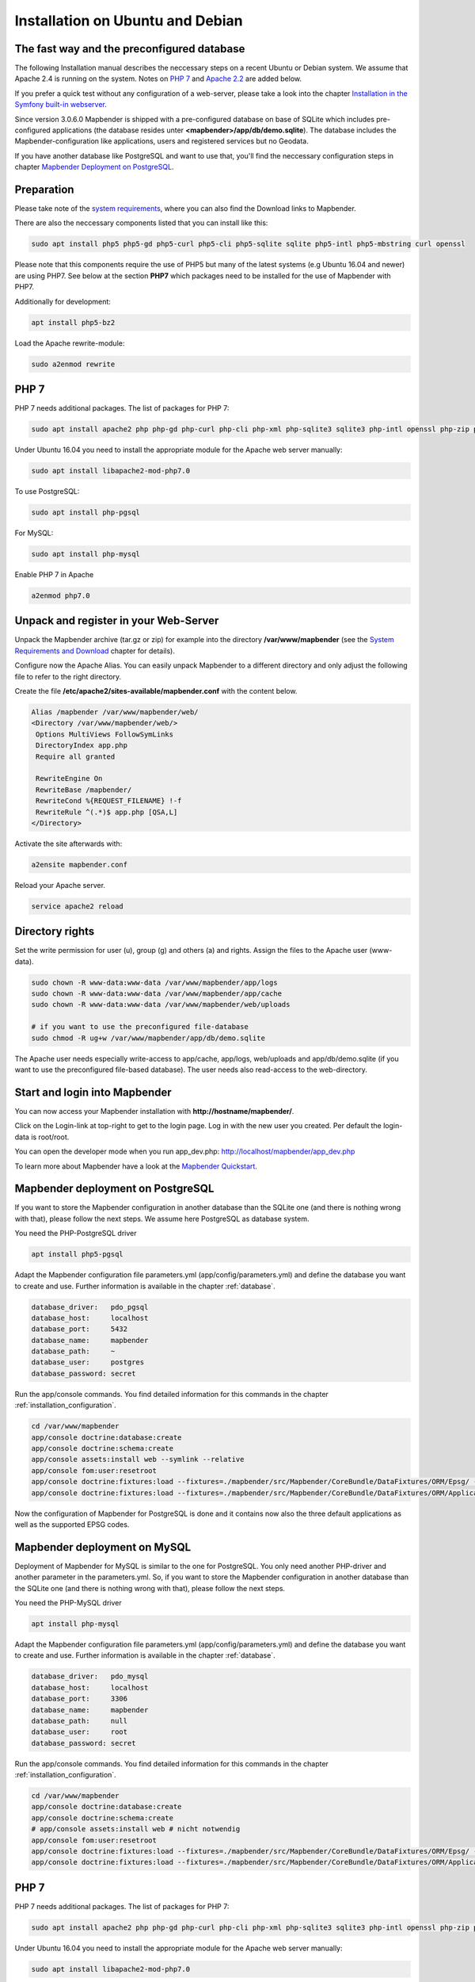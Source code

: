 .. _installation_ubuntu:

Installation on Ubuntu and Debian
#################################

The fast way and the preconfigured database
-------------------------------------------

The following Installation manual describes the neccessary steps on a recent Ubuntu or Debian system. We assume that Apache 2.4 is running on the system. Notes on `PHP 7 <installation_ubuntu.html#php-7>`_  and `Apache 2.2  <installation_ubuntu.html#instructions-for-apache-2-2>`_ are added below.

If you prefer a quick test without any configuration of a web-server, please take a look into the chapter `Installation in the Symfony built-in webserver <installation_symfony.html>`_.

Since version 3.0.6.0 Mapbender is shipped with a pre-configured database on base of SQLite which includes pre-configured applications (the database resides unter **<mapbender>/app/db/demo.sqlite**). The database includes the Mapbender-configuration like applications, users and registered services but no Geodata.

If you have another database like PostgreSQL and want to use that, you'll find the neccessary configuration steps in chapter `Mapbender Deployment on PostgreSQL <#mapbender-deployment-on-postgresql>`_.



Preparation
-----------

Please take note of the `system requirements <systemrequirements.html>`_, where you can also find the Download links to Mapbender.

There are also the neccessary components listed that you can install like this:

.. code-block:: bash

  sudo apt install php5 php5-gd php5-curl php5-cli php5-sqlite sqlite php5-intl php5-mbstring curl openssl

Please note that this components require the use of PHP5 but many of the latest systems (e.g Ubuntu 16.04 and newer) are using PHP7. See below at the section **PHP7** which packages need to be installed for the use of Mapbender with PHP7.


Additionally for development:
 
.. code-block:: bash

 apt install php5-bz2


Load the Apache rewrite-module:

.. code-block:: bash

  sudo a2enmod rewrite



PHP 7
-----
 
PHP 7 needs additional packages. The list of packages for PHP 7:

.. code-block:: bash

   sudo apt install apache2 php php-gd php-curl php-cli php-xml php-sqlite3 sqlite3 php-intl openssl php-zip php-mbstring php-bz2
  

Under Ubuntu 16.04 you need to install the appropriate module for the Apache web server manually:

.. code-block:: bash

   sudo apt install libapache2-mod-php7.0


To use PostgreSQL:

.. code-block:: bash

   sudo apt install php-pgsql


For MySQL:

.. code-block:: bash

   sudo apt install php-mysql


Enable PHP 7 in Apache

.. code-block:: bash

   a2enmod php7.0
   


Unpack and register in your Web-Server
--------------------------------------

Unpack the Mapbender archive (tar.gz or zip) for example into the directory **/var/www/mapbender** (see the `System Requirements and Download <systemrequirements.html#download-of-mapbender>`_ chapter for details).

Configure now the Apache Alias. You can easily unpack Mapbender to a different directory and only adjust the following file to refer to the right directory.

Create the file **/etc/apache2/sites-available/mapbender.conf** with the content below. 

.. code-block:: apache

 Alias /mapbender /var/www/mapbender/web/
 <Directory /var/www/mapbender/web/>
  Options MultiViews FollowSymLinks
  DirectoryIndex app.php
  Require all granted
   
  RewriteEngine On
  RewriteBase /mapbender/
  RewriteCond %{REQUEST_FILENAME} !-f
  RewriteRule ^(.*)$ app.php [QSA,L]
 </Directory>

Activate the site afterwards with:

.. code-block:: bash
                
   a2ensite mapbender.conf

Reload your Apache server.

.. code-block:: bash

 service apache2 reload


Directory rights
----------------

Set the write permission for user (u), group (g) and others (a) and rights. Assign the files to the Apache user (www-data).

.. code-block:: bash

 sudo chown -R www-data:www-data /var/www/mapbender/app/logs
 sudo chown -R www-data:www-data /var/www/mapbender/app/cache
 sudo chown -R www-data:www-data /var/www/mapbender/web/uploads

 # if you want to use the preconfigured file-database
 sudo chmod -R ug+w /var/www/mapbender/app/db/demo.sqlite


The Apache user needs especially write-access to app/cache, app/logs, web/uploads and app/db/demo.sqlite (if you want to use the preconfigured file-based database). The user needs also read-access to the web-directory.


Start and login into Mapbender
------------------------------

You can now access your Mapbender installation with **http://hostname/mapbender/**.

Click on the Login-link at top-right to get to the login page. Log in with the new user you created. Per default the login-data is root/root.

You can open the developer mode when you run app_dev.php: http://localhost/mapbender/app_dev.php

To learn more about Mapbender have a look at the `Mapbender Quickstart <../quickstart.html>`_.



Mapbender deployment on PostgreSQL
----------------------------------

If you want to store the Mapbender configuration in another database than the SQLite one (and there is nothing wrong with that), please follow the next steps. We assume here PostgreSQL as database system.


You need the PHP-PostgreSQL driver

.. code-block:: bash

   apt install php5-pgsql


Adapt the Mapbender configuration file parameters.yml (app/config/parameters.yml) and define the database you want to create and use. Further information is available in the chapter :ref:`database`.

.. code-block:: yaml

    database_driver:   pdo_pgsql
    database_host:     localhost
    database_port:     5432
    database_name:     mapbender
    database_path:     ~
    database_user:     postgres
    database_password: secret
 
Run the app/console commands. You find detailed information for this commands in the chapter :ref:`installation_configuration`.

.. code-block:: bash

 cd /var/www/mapbender
 app/console doctrine:database:create
 app/console doctrine:schema:create
 app/console assets:install web --symlink --relative
 app/console fom:user:resetroot
 app/console doctrine:fixtures:load --fixtures=./mapbender/src/Mapbender/CoreBundle/DataFixtures/ORM/Epsg/ --append
 app/console doctrine:fixtures:load --fixtures=./mapbender/src/Mapbender/CoreBundle/DataFixtures/ORM/Application/ --append

Now the configuration of Mapbender for PostgreSQL is done and it contains now also the three default applications as well as the supported EPSG codes.



Mapbender deployment on MySQL
-----------------------------

Deployment of Mapbender for MySQL is similar to the one for PostgreSQL. You only need another PHP-driver and another parameter in the parameters.yml. So, if you want to store the Mapbender configuration in another database than the SQLite one (and there is nothing wrong with that), please follow the next steps.


You need the PHP-MySQL driver

.. code-block:: bash

   apt install php-mysql


Adapt the Mapbender configuration file parameters.yml (app/config/parameters.yml) and define the database you want to create and use. Further information is available in the chapter :ref:`database`.

.. code-block:: yaml

                    database_driver:   pdo_mysql
                    database_host:     localhost
                    database_port:     3306
                    database_name:     mapbender
                    database_path:     null
                    database_user:     root
                    database_password: secret

Run the app/console commands. You find detailed information for this commands in the chapter :ref:`installation_configuration`.

.. code-block:: bash

 cd /var/www/mapbender
 app/console doctrine:database:create
 app/console doctrine:schema:create
 # app/console assets:install web # nicht notwendig
 app/console fom:user:resetroot
 app/console doctrine:fixtures:load --fixtures=./mapbender/src/Mapbender/CoreBundle/DataFixtures/ORM/Epsg/ --append
 app/console doctrine:fixtures:load --fixtures=./mapbender/src/Mapbender/CoreBundle/DataFixtures/ORM/Application/ --append



PHP 7
-----
 
PHP 7 needs additional packages. The list of packages for PHP 7:

.. code-block:: bash

   sudo apt install apache2 php php-gd php-curl php-cli php-xml php-sqlite3 sqlite3 php-intl openssl php-zip php-mbstring php-bz2
  

Under Ubuntu 16.04 you need to install the appropriate module for the Apache web server manually:

.. code-block:: bash

   sudo apt install libapache2-mod-php7.0


To use PostgreSQL:

.. code-block:: bash

   sudo apt install php-pgsql
   
   
To use LDAP:

.. code-block:: bash

   sudo apt install php-ldap


For MySQL:

.. code-block:: bash

   sudo apt install php-mysql


Enable PHP 7 in Apache

.. code-block:: bash

   a2enmod php7.0

Instructions for Apache 2.2
---------------------------

Some versions of Debian support for Apache 2.2 to drop the mapbender.conf file into the directory ``/etc/apache2/sites-available`` and the activation with the command ``a2ensite``. Depending on the operating-system the file has to be placed into the directory ``/etc/apache2/conf.d/``.

Activate the Rewrite-Modul of Apache.

.. code-block:: bash

 sudo a2enmod rewrite

Unlike version 2.4, Apache 2.2 uses other directives and other default values (``Order`` and ``Allow``, ``AllowOverride``) that has to be written into the mapbender.conf file. These differences are explained in the `Upgrade-Guide from Apache 2.2 to Apache 2.4 <http://httpd.apache.org/docs/2.4/upgrading.html>`_.

Apache 2.2 configuration ``mapbender.conf``:

.. code-block:: apache

  ALIAS /mapbender /var/www/mapbender/web/
  <Directory /var/www/mapbender/web/>
    Options MultiViews FollowSymLinks
    DirectoryIndex app.php
    AllowOverride none
    Order allow,deny
    Allow from all
    
    RewriteEngine On
    RewriteBase /mapbender/
    RewriteCond %{REQUEST_FILENAME} !-f
    RewriteRule ^(.*)$ app.php [QSA,L]
 </Directory>

 
Check
-----

Check that the Alias is working:

* http://localhost/mapbender/

Open Symfony´s Welcome Script config.php. This script checks whether all necessary components are installed and configurations are done. If there are still problems, you should fix them.
 
* http://localhost/mapbender/config.php


.. image:: ../../figures/mapbender3_symfony_check_configphp.png
     :scale: 80 
